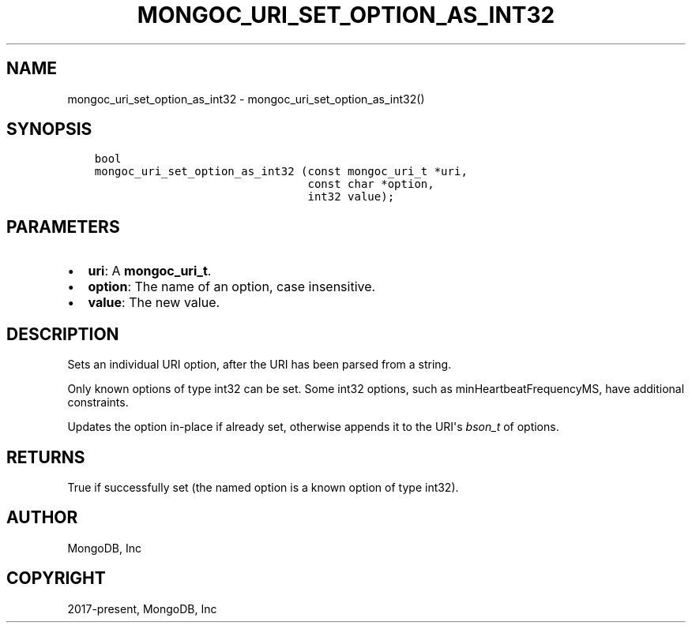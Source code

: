 .\" Man page generated from reStructuredText.
.
.TH "MONGOC_URI_SET_OPTION_AS_INT32" "3" "Aug 13, 2019" "1.15.0" "MongoDB C Driver"
.SH NAME
mongoc_uri_set_option_as_int32 \- mongoc_uri_set_option_as_int32()
.
.nr rst2man-indent-level 0
.
.de1 rstReportMargin
\\$1 \\n[an-margin]
level \\n[rst2man-indent-level]
level margin: \\n[rst2man-indent\\n[rst2man-indent-level]]
-
\\n[rst2man-indent0]
\\n[rst2man-indent1]
\\n[rst2man-indent2]
..
.de1 INDENT
.\" .rstReportMargin pre:
. RS \\$1
. nr rst2man-indent\\n[rst2man-indent-level] \\n[an-margin]
. nr rst2man-indent-level +1
.\" .rstReportMargin post:
..
.de UNINDENT
. RE
.\" indent \\n[an-margin]
.\" old: \\n[rst2man-indent\\n[rst2man-indent-level]]
.nr rst2man-indent-level -1
.\" new: \\n[rst2man-indent\\n[rst2man-indent-level]]
.in \\n[rst2man-indent\\n[rst2man-indent-level]]u
..
.SH SYNOPSIS
.INDENT 0.0
.INDENT 3.5
.sp
.nf
.ft C
bool
mongoc_uri_set_option_as_int32 (const mongoc_uri_t *uri,
                                const char *option,
                                int32 value);
.ft P
.fi
.UNINDENT
.UNINDENT
.SH PARAMETERS
.INDENT 0.0
.IP \(bu 2
\fBuri\fP: A \fBmongoc_uri_t\fP\&.
.IP \(bu 2
\fBoption\fP: The name of an option, case insensitive.
.IP \(bu 2
\fBvalue\fP: The new value.
.UNINDENT
.SH DESCRIPTION
.sp
Sets an individual URI option, after the URI has been parsed from a string.
.sp
Only known options of type int32 can be set. Some int32 options, such as minHeartbeatFrequencyMS, have additional constraints.
.sp
Updates the option in\-place if already set, otherwise appends it to the URI\(aqs \fI\%bson_t\fP of options.
.SH RETURNS
.sp
True if successfully set (the named option is a known option of type int32).
.SH AUTHOR
MongoDB, Inc
.SH COPYRIGHT
2017-present, MongoDB, Inc
.\" Generated by docutils manpage writer.
.
